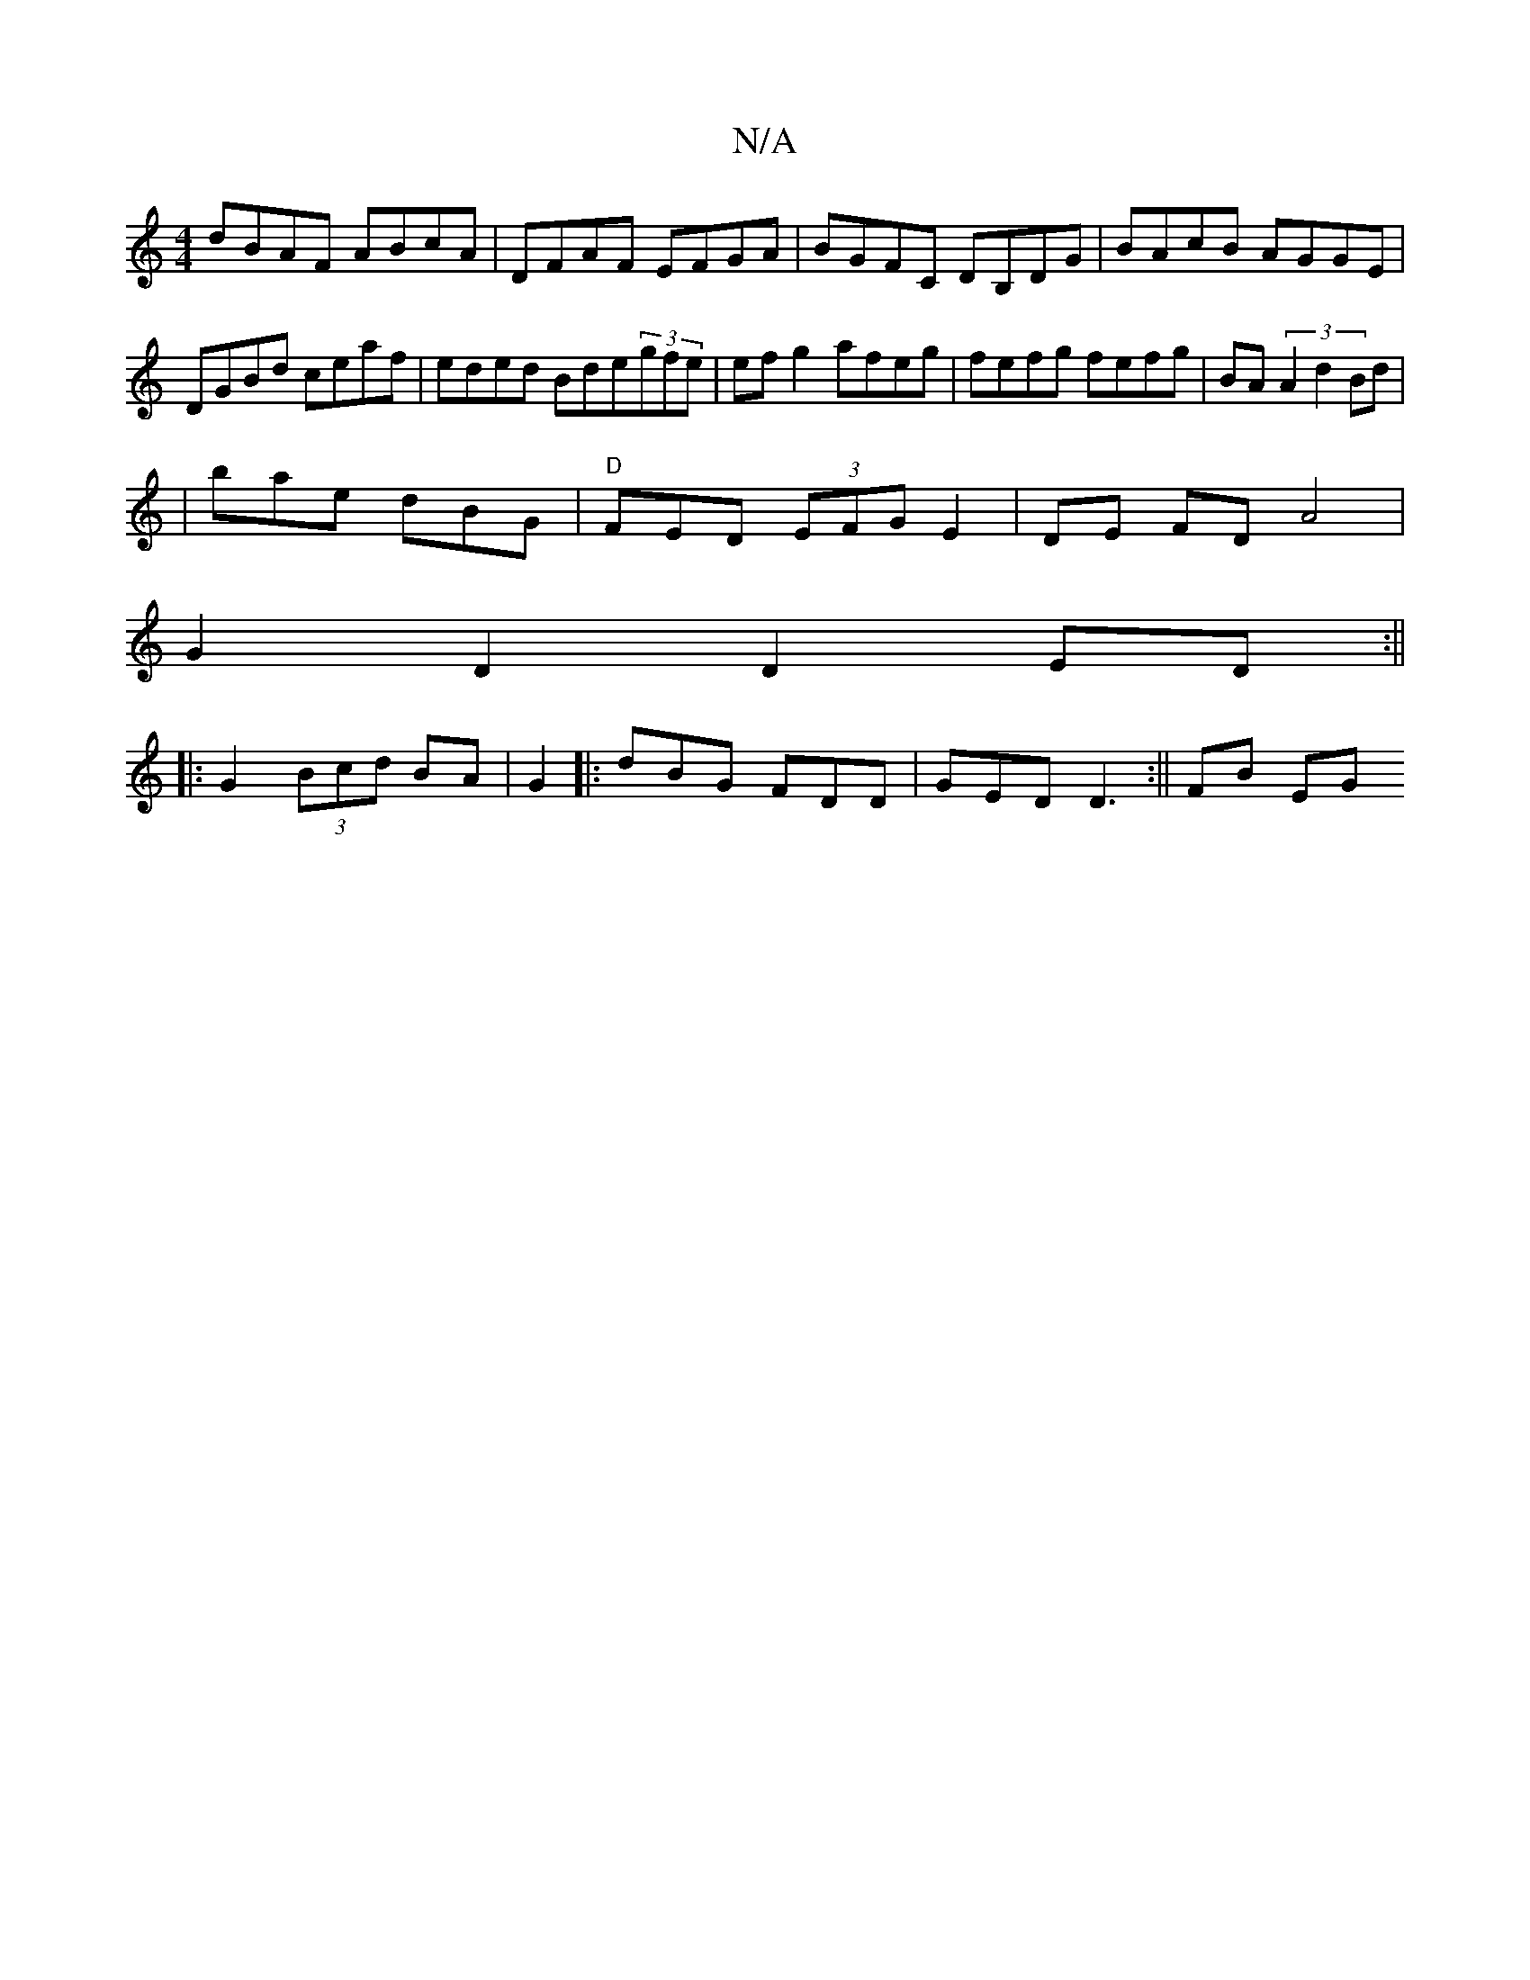 X:1
T:N/A
M:4/4
R:N/A
K:Cmajor
dBAF ABcA|DFAF EFGA|BGFC DB,DG|BAcB AGGE|DGBd ceaf|eded Bde(3gfe | efg2 afeg | fefg fefg | BA (3:A2d2Bd|
|bae dBG|"D"FED (3EFG E2|DE FD A4|
G2 D2 D2 ED:||
|:G2 (3Bcd BA | G2||: dBG FDD|GED D3:|| FB EG